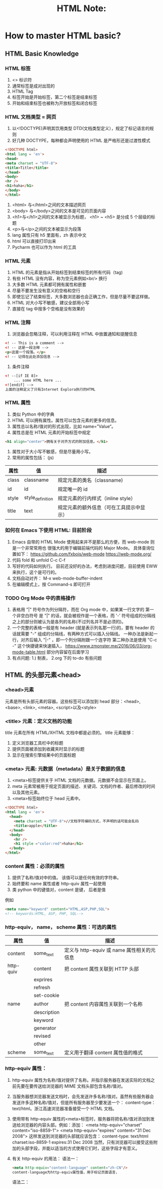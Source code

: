 #+TITLE: HTML Note:

* How to master HTML basic?
** HTML Basic Knowledge
*** HTML 标签
1. <> 标识符
2. 通常标签是成对出现的
3. HTML Tag
4. 标签开始是开始标签，第二个标签是结束标签
5. 开始和结束标签也被称为开放标签和闭合标签

*** HTML 文档类型 = 网页
1. 以<!DOCTYPE)声明其饮用类型 DTD(文档类型定义），规定了标记语言的规则
2. 好几种 DOCTYPE，每种都会声明使用的 HTML 是严格形还是过渡性模式
#+begin_src html
<!DOCTYPE html>
<html lang = 'en'>
<head>
<meta charset = "UTF-8">
<title>Title</title>
</head>
<body>
<hr />
<h1>haha</h1>
</body>
</html>
#+end_src
3. <html> 与</html>之间的文本描述网页
4. <body> 与</body>之间的文本是可见的页面内容
5. <h1>与</h1>之间的文本被显示为标题， <h1> ~ <h5> 是分成 5 个层级的标题
6. <p>与</p>之间的文本被显示为段落
7. lang 属性只有 h5 里面有，zh 表示中文
8. html 可以直接打印出来
9. Pycharm 也可以作为 html 的工具

*** HTML 元素
1. HTML 的元素是指从开始标签到结束标签的所有代码（tag)
2. 有些 HTML 没有内容，称为空元素例如<br/> 换行
3. 大多数 HTML 元素都可拥有属性和嵌套
4. 尽量不要发生没有意义的空格和空行
5. 即使忘记了结束标签，大多数浏览器也会正确工作，但是尽量不要这样做。
6. HTML 对大小写不敏感，建议全部用小写
7. 直接在 tag 中按多个空格是没有效果的

*** HTML 注释
1. 浏览器会忽略注释，可以利用注释在 HTML 中放置通知和提醒信息
#+begin_src html
<! -- This is a comment -->
<! -- 这是一段注释 -->
<p>这是一个段落。</p>
<! -- 记得在此处添加信息 -->
#+end_src
2. 条件注释
#+begin_src html
<! --[if IE 8]>
    ... some HTML here ...
<![endif] -->
上面的注释定义了只有Internet Explora执行的HTML
#+end_src
*** HTML 属性
1. 类似 Python 中的字典
2. HTML 可以拥有属性。属性可以包含元素的更多的信息。
3. 属性总以名称/值对的形式出现，比如 name=”Value“。
4. 属性总是在 HTML 元素的开始标签中规定
#+begin_src html
<h1 align="center">拥有关于对齐方式的附加信息。</h1>
#+end_src
5. 属性对于大小写不敏感，但是尽量用小写。
6. 常用的属性包括： (js)
| 属性  | 值               | 描述                                     |   |   |
|-------+------------------+------------------------------------------+---+---|
| class | classname        | 规定元素的类名（classname)               |   |   |
| id    | id               | 规定唯一的 id                            |   |   |
| style | style_definition | 规定元素的行内样式（inline style）       |   |   |
|  title    | text             | 规定元素的额外信息（可在工具提示中显示） |   |   |

*** 如何在 Emacs 下使用 HTML: 目前阶段
1. Emacs 自带的 HTML Mode 使用起来并不是那么的方便，而 web-mode 则是一个非常常用也 很强大的用于编辑前端代码的 Major Mode。
   具体查询位置如下：
   https://github.com/fxbois/web-mode
   https://web-mode.org/
2. 代码 fold 和 unfold C-c C-f
3. 写好的代码如何执行。
   目前还没好的办法，考虑到进度问题，目前使用 EWW 来执行，这个是可行的。
4. 文档自动对齐：
   M-x web-mode-buffer-indent
5. 在编辑模式上，按 Command-s 即可打开

*** TODO Org Mode 中的表格操作
DEADLINE: <2021-01-31 Sun> SCHEDULED: <2021-01-06 Wed>
1. 表格用 "|" 符号作为列分隔符，而在 Org mode 中，如果某一行文字的 第一个非空白符号 是 "|" 的话，就会被视作是一个表格，而 '-' 符号组成的分隔线之上的部分则被认为是各列的名称(不过列名并不是必须的)。
2. 一个完整的表格一般是有 header (就是表示列名那一行)的，要有 header 的话就需要 "-" 组成的分隔线，有两种方式可以插入分隔线。
   一种办法是新起一行，对齐后输入 "|-" ，即一个列分隔附跟一个连字符
   第二种办法是使用 "C-c -" 这个快捷键来快速插入，
   https://www.zmonster.me/2016/06/03/org-mode-table.html
   部分内容留在后面学习
3. 有点问题: 1.) 制表， 2.org 下的 to-do 有些问题

** HTML 的头部元素<head>
*** <head>元素
元素是所有头部元素的容器。这些标签可以添加到 head 部分：<head>, <base>, <link>, <meta>, <script>以及<style>
*** <title> 元素：定义文档的功能
title 元素在所有 HTML/XHTML 文档中都是必须的。
title 元素能够：
1. 定义浏览器工具栏中的标题
2. 提供页面被添加到收藏夹时显示的标题
3. 显示在搜索引擎结果中的页面标题
*** <meta> 元素: 元数据（metadata）是关于数据的信息
1. <meta>标签提供关于 HTML 文档的元数据。元数据不会显示在页面上。
2. meta 元素常被用于规定页面的描述、关键词、文档的作者、最后修改的时间以及其他元素。
3. <meta>标签始终位于 head 元素中。

#+begin_src html
<!DOCTYPE html>
<html lang = 'en'>
  <head>
    <meta charset = "UTF-8">//文档字符编码方式，不声明的话可能会乱码
    <title>apple</title>
  </head>
  <body>
    <hr />
    <h1 style ="color:red">haha</h1>
  </body>
</html>

#+end_src
*** content 属性：必须的属性
1. 提供了名称/值对中的值。 该值可以是任何有效的字符串。
2. 始终要和 name 属性或者 http-quiv 属性一起使用
3. 类 python 中的键值对，content 是键， 后者是值
例如
#+begin_src html
<meta name="keyword" content="HTML,ASP,PHP,SQL">
<!-- keywords:HTML, ASP, PHP, SQL-->

#+end_src
*** http-equiv， name， scheme 属性：可选的属性
| 属性      | 值          | 描述                                     |
|-----------+-------------+----------------------------------------|
| content   | some_text   | 定义与 http-equiv 或 name 属性相关的元信息  |
| http-quiv | content     | 把 content 属性关联到 HTTP 头部           |
|           | exprires    |                                        |
|           | refresh     |                                        |
|           | set-cookie  |                                        |
| name      | author      | 把 content 内容属性关联到一个名称           |
|           | description |                                        |
|           | keyword     |                                        |
|           | generator   |                                        |
|           | revised     |                                        |
|           | other       |                                        |
| scheme    | some_text   |  定义用于翻译 content 属性值的格式          |

*** http-equiv 属性：
1. http-equiv 属性为名称/值对提供了名称。并指示服务器在发送实际的文档之前先要在要传送给浏览器的 MIME 文档头部包含名称/值对。
2. 当服务器想浏览器发送文档时，会先发送许多名称/值对。虽然有些服务器会发送许多这种名称/值对，但是所有服务器至少要发送一个： content-type：text/html。浙江高速浏览器准备接受一个 HTML 文档。
3. 使用带有 http-equiv 属性的<meta>标签时，服务器将把名称/值对添加到发送给浏览器的内容头部。例如：添加：
   <meta http-equiv="charset" content="iso-8859-1">
   <meta http-equiv="expires" content="31 Dec 2008">
   这样发送到浏览器的头部就应该包含：
   content-type: text/html
   charset:iso-8859-1
   expires:31 Dec 2008
   当然，只有浏览器可以接受这些附加的头部字段，并能以适当的方式使用它们时，这些字段才有意义。
4. 有关 http-equiv 的用法：
   语法一：
   #+begin_src html
   <meta http-equiv="content-language" content="zh-CN"/>
   content-language为http-equiv属性值，用于标记页面语言，
   #+end_src

   语法二：
   #+begin_src html
   <meta http-equiv="content-type" content="text/html; charset=gb2312"/>
   content-language为http-equiv属性值，用于标记页面语言，
   #+end_src
 5. 删除过期的 cookie
    如果网页过期，那么删除存盘的 cookie
    #+begin_src html
    <meta http-equiv="set-cookie" content="cookievalue=xxx; expires=Sunday 20 October 2017 12:00 GMT; path="/>
    #+end_src
 6. 设置网页过渡效果
    当用户进入或者离开网页时呈现不同的效果
    #+begin_src html
    <meta http-equiv="page-enter" content="revealtrans(duration=5,transition=1)"/>
    <meta http-equiv="page-exit" content="revealtrans(duration=5,trasition=1)"/>
    #+end_src
    page-enter 表示进入页面时启用特效，page-exit 表示离开页面启用特效，duration 表示持续时间，transition 表示滤镜类型，表示想用哪种效果，取值 0-23


*** <base> 元素
<base>标签为页面上的所有连接规定默认地址或默认目标（target），使用的比较少：
#+begin_src html
<head>
<base href="http://www.baidu.com/images/"/>
<base target="_blank"/>
</head>
#+end_src
*** <link> 元素
简单来说类似 python 中的 input，比如网页标签上面的图标等等都能实现, 例如外部的头部文件 css
#+begin_src html
<link rel="stylesheet" type="text/css" herf="mystyle.css"/>
</head>
#+end_src

#+begin_src html
<link rel="shortcut icon" href="image/favicon.ico">
#+end_src
*** <style> 元素
用于为 HTML 文档定义样式信息
#+begin_src html
<head>
<style type="text/css">
body {background-color:yellow}
p {color:blue}
</style>
</head>
#+end_src

*** <script>元素
用于设置 Javascript 内容：
#+begin_src javascript
<scripr_src="//common.cnblogs.com/script/jquery.js" type="text/javascript"></script>
#+end_src

导入一个 js 的脚本
也可以这样写
#+begin_src javascript
<script>
var x = "haha",
</script>
#+end_src

** HTML 常用标签
*** HTML 标题
标题<heading>，是通过<h1> - <h6>等标签进行定义的。
默认情况下，HTML 会自动的在块级元素前后添加一个额外的空行，比如段落、标题元素前后
请确保 h 标签只用于标题。不要仅仅是为了产生粗体或者大号的文本而使用标题。
搜索引擎使用标题为网页的结构和内容编制索引。对提高搜索命中率很重要。
用户可以通过标题来快速浏览的网页，所以标题来呈现文档结构是很重要的。
应该将 h1 用作主标题（最重要的），其后是 h2（此重要的），再其次是 h3，以此类推。

/Notice/:
块级标签：展示的时候占一整行。典型的块级标签比如 h, p
行内标签: 占不到一整行。典型的有<span></span>(会以空格的方式把内容放在同一行)
*** HTML 水平线
<hr/ > 标签在 HTML 页面中创建水平线。 hr 元素可用于分隔内容。
*** HTML 段落
段落是通过<p>标签定义的。浏览器会自动的在段落前后添加空行。
#+begin_src html
<p> This is a paragraph </p>
<p> This is another paragraph </p>
#+end_src
*** HTML 换行
如果想要在不产生一个新段落的情况下进行换行（新行），可以使用<br />标签：
#+begin_src html
<p>This is<br />a para<br />graph with line breaks</p>
#+end_src
/空白字符：/ &nbsp;
所有的空格和空行都会被认为一个空格。这是空格的展示方式

*** HTML 超链接：<a> (必须附加协议名)
超链接可以是一个字，一个词，也可以是一副图像，可以点击这些内容来跳转新的文档。
或者当前文档中的某个部分。
当把鼠标指针移动到网页中的某个连接上时，箭头会变为一只小手。
通过使用<a>标签在 HTML 中创建连接，有两种使用<a>标签的方式：
- 使用 herf 属性-创建指向另一个文档的连接
- 使用 name 属性-创建文档的书签
#+begin_src html
<a href="url">link text</a>
#+end_src
href 属性规定链接的目标。开始标签和结束标签之间的文字被作为超级链接来显示。
#+begin_src html
<a herf="http://www.baidu.com/">百度首页</a>
#+end_src
使用 Target 属性，可以定义被链接的文件在何处显示。下面的这行会在新的窗口打开：
#+begin_src html
<a href="http://www.baidu.com/" target="_blank">百度首页</a>
#+end_src
*** HTML 超链接：name 属性
name 属性规定锚（anchor）的名称，用于创建 HTML 页面中的书签。
书签不会以任何特殊方式显示，它对读者是不可见的。
当使用命名锚（named anchors）时，可以创建直接跳至该命名锚（比如页面中某个小节）的链接，
这样就无需不停的滚动页面来寻找需要的信息了。
命名锚的语法：
<a name="label">锚 （显示在页面上的文本）</a>
1. 锚的名称可以是自定义的名字
2. 可以使用 id 属性来替代 name 属性，命名锚同样有效。
举例来说：首先，在 HTML 文档中对锚进行命名（创建一个书签）：
#+begin_src html
<a name="tips">基本的注意事项，有用的提示</a>
#+end_src
然后，在同一个文档中创建指向该锚的链接：
#+begin_src html
<a herf="#tips">有用的提示</a>
#+end_src
也可以在其他页面中创建指向该锚的链接：
#+begin_src html
<a herf="http://www.xxx.com.cn/xxx.html#tips">有用的提示</a>
#+end_src
在代码中，将#符号和锚名称添加到 URL 的末端，就可以直接连接到 tips 这个命名锚了。
*** TODO HTML 图像：<img />: 研究路径问题
DEADLINE: <2021-01-31 Sun> SCHEDULED: <2021-01-07 Thu>
在 HTML 中，图像用<img>标签定义。
<img>是空标签它只包含属性，并且没有闭合标签。
要在页面上显示图像，需要使用源属性（src），源属性的值是图像的 URL 地址，定义图像的语法是：
#+begin_src html
<img src="url" />
#+end_src
*** TODO 替换文本属性（Alt）
alt 属性用来为图像定义一串预备的可替换的文本，替换文本的属性的值是用户定义的。
#+begin_src html
<img src="boat.git" alt="Big Boat" />: 思考，控制图片的长宽？
#+end_src
在浏览器无法载入图像时，将显示这个替代性的文本，为页面上的图像加上替换文本属性是个好习惯， 这样有助于更好的显示信息，并且对于那些使用纯文本浏览器的人来说是非常有用的。
可以和超链接嵌套。

*** HTML 表格：<table>
表格由<table>标签来定义，每个表格均有若干行，由<tr>标签来定义），每行被分割为若干单元格（由<td>来定义）。数据单元格可以包含文本、图片、列表、段落、表单、水平线、表格等等。
表格的表头使用<th>标签进行定义。大多数浏览器都会把表头显示为粗体剧中的文本：
可以使用<td>&nbsp;</td>对无内容的单元格占格显示。
#+begin_src html
<table border="1">
<tr>
  <td>row 1, cell 1</td>
  <td>row 1, cell 2</td>
</tr>
<tr>
  <td>row 2, cell 1</td>
  <td>row 2, cell 2</td>
</tr>
</table>
#+end_src
<table border="1">可显示边框。 目前比较好理解的方式是<thead></thead>, <tbody></tbody>, <tfoot></tfoot>
生成不规则的表格，有专门的插件，这个有问题再查询。

*** HTML 列表
1. 无序列表：基本就用这一种
   无序列表是一个项目的列表，此列表使用粗体圆点（典型的小黑圆圈）进行标记
   无序列表始于<ul>标签，每个列表项始于<li>
   #+begin_src html
   <ul>
    <li>Coffee</li>
    <li>Milk</li>
   </ul>
   #+end_src
   列表中可以包含段落、换行符、图片、链接以及嵌套列表等等
2. 有序列表
   同样有序列表
   #+begin_src html
   <ol>
    <li>Coffee</li>
    <li>Milk</li>
   </ol>
   #+end_src

   </ol>
3. 自定义列表
   #+begin_src html
   <dl>
    <dt>Coffee</dt>
    <dd>Black hot drink</dd>
    <dt>Milk</dt>
    <dd>White cold drink</dd>
   </dl>
   #+end_src

*** HTML <dir> 和 <span>
可以通过<dir>和<span>将 HTML 元素组合起来
块级元素和内联元素
块级元素翻译自"block level element", 内联元素源于"inline element"
块级元素在浏览器显示时，通常会以新行来开始（和结束）
例如:<h1>, <p>, <ul>, <table>
内联元素在显示时通常不会以新航开始
例如：<b>, <td>, <a>, <img>
*<div>*
1. 是最重要的块级元素，它是可以用于组合其他 HTML 元素的容器。
2. 没有特定的含义，如果与 CSS 一同使用，<div>可用于对大的内容设置样式属性
3. 常见的用途是文档布局

*<span>*
1. 是内联元素，可用作文本的容器。
2. 也没有特定的定义
3. 当与 CSS 一同使用时， <span>可用于为部分文本设置样式属性。

#+begin_src html
<body>

<div id="header">
<h1>City Gallery</h1>
</div>

<div id="nav">
London<br>
Paris<br>
Tokyo<br>
</div>

<div id="section">
<h1>London</h1>
<p>
London is the capital of England. It is the most populous city in the United Kindom, with a metroplitan area of over 13 million inhabitors.
</p>
<p>
Standing on the River Thames, London has been a major settlement for two millennia, its history going back to its fouding by the Romans, who named it Londinium.
</p>
</div>

<div id="footer">
Copyright W3School.com.cn
</div>

</body>
#+end_src

#+begin_src html
<style>
#header{
    background-color:black;
    color:white;
    text-align:center;
    padding:5px;
}
#nav{
    line-height:30px;
    background-color:#eeeeee;
    height:300px;
    width:100px;
    float:left;
    padding:5px;
}
#section{
    width:350px;
    float:left;
    padding:10px;
}
#footer{
    background-color:black;
    color:white;
    clear:both;
    text-align:center;
    padding:5px
}
</style>
#+end_src

** HTML 表单
*** <form>元素
表单用于手机用户输入，<form>元素定义表单：
表单包含不同的表单元素。
表单元素指的是不同类型的 input 元素、复选框、单选按钮、提交按钮等等。
<form>标签框定了表单的整体框架
#+begin_src html
.
form elements
.
#+end_src
<input>元素
<input>元素有很多形态，根据不同的 type 属性，例如， text， radio， checkbox 等等。

*** form 的 Action 属性
action 属性定义在提交表单的动作，向服务器提交表单的通常做法是使用提交按钮。通常，表单会被提交到 web 服务器上。在上面的例子总，制定了某个服务器脚本来处理被提交表单：
<form action="action_page.html">
如果省略 action 属性，则 action 会被设置为当前页面

*** form 的 Method 属性
methon 属性规定在提交表单时所用的 HTTP 方法（GET 或 POST）：
1. 何时使用 GET？
   GET（默认方法），如果表单提交是被动的，（比如搜索引擎查询），并没有敏感信息的时候可以使用 GET。
   使用 GET 的死后，表单数据在页面地址栏是可见的：
   action_page.php?firstname=Mickey&lastname=Mouse
   注释：GET 适合少量不敏感数据的提交，浏览器会设定容量限制
2. 何时使用 POST？
   如果表单正在更新数据，或者包含敏感信息（例如密码）。
   POST 的安全性更好，因为在页面地址栏中被提交的数据是不可见的。
3. 但是 POST 还是有可能被劫包的，所以需要解决根本问题，就需要通过https:// 来替代http:// 通常只有大型网站经过认证才有 https
#+begin_src html
<form action="/login/" method="post">
    <input type="text" />
#+end_src

*** form 的 Name 属性：
如果要正确被提交，每个输入字段必须设置一个 name 属性。
例如下面的例子只会提交“Last name”输入字段：
#+begin_src html
<form action="action_page.php">
Fisrt name:<br>
<input type="text" value="Micky">
<br>
Last name:<br>
<input type="text" name="lastname" value="Mouse">
<br><br>
<input type="submit" value="Submit">
</form>
#+end_src

*** input 的文本输入：
1. =<input type="text">=定义用于文本输入的单行输入字段：
   注意：表单本身不可见。
2. 单选按钮输入
   =<input type="radio">= 定义单选按钮
   单选按钮允许用户在数量的选项中选择其中之一：比如下方男性女性中选其一，其中 name 属性决定了两个单选框是一组的，
   *Male* *Female*是显示在页面上的，真正后台得到的值是 value 里面来的
   checked 决定默认值
   #+begin_src html
   <form>
   <input type="radio" name="sex" value="male" checked />Male
   <br>
   <input type="radio" name="sex" value="female" />Female
   </form>
   #+end_src
3. 复选框：checkbox, 预先选上也是 checked
   =<input type="checkbox">=定义复选框。
   复选框允许用户在有限数量的选项中选择零个或多个选项
   #+begin_src html
   <form>
   <input type="checkbox" name="vehicle" value="Bike" />I have a bike
   <br>
   <input type="checkbox" name="vehicle" value="Car" />I have a car
   </form>
   #+end_src
4. <select>元素（下拉列表）
   #begin_src html
   <select name="cars">
   <option value="Volvo">Volvo</option>
   <option value="Saab">Saab</option>
   <option value="Flat">Flat</option>
   <option value="Audi">Audi</option>
   </select>
   #+end_src
   <option>元素定义待选择的选项。通常会把首个选项显示为被选选项。
   可以通过添加 selected 属性来预定义选项。
   =<option value="Flat" selected>FLat</option>=

   select 还有一个 multiply 选项，可以支持多选，可以同时选 3 个（如下）
   =<select name="cars" multiple size="3">=
   select 发送到后台的数据是标签中设定的 name：value 的键值对，而不是页面实际展示的文本。
4. <textarea>元素，比如让人写评论
   定义多行输入字段（文本域）：文本输入框，
   #+begin_src html
   <textarea name="message" row="10" cols="30">
   The cat was playing in the garden.
   </textarea>
   #+end_src
   控制行列属性可以通过查表的方式 www.w3school.com.cn/tags/tag_textarea.asp
5. 输入类型：password
   =<input type="password">=定义密码字段
   #+begin_src html
   <form>
   User name:<br>
   <input type="text" name="username">
   <br>
   User password:<br>
   <input type="password" name="psw">
   </form>
   #+end_src
   以上 HTML 代码在密码处会被做遮掩处理
6. 上传文件：file
   用于向服务器传送文件。需要在 form 标签里添加 enctype=“multipart/form-data”属性。
   =<input type="file" name="upload">=
7. 邮件地址 email
   用于提交邮箱地址。必须加入 enctype
   #+begin_src html
   <form action="/login/" method="post" enctype='multipart/form-data'>
   <span>mailaddress:</span>
   <input type="email" name="email" />
   </form>
   #+end_src
   浏览器会对这些类型的 input 进行输入检查，但是一些低版本的浏览器可能不支持这些 type
8. reset 重置
   重制 form 表单哪所有输入，表单外的无影响
   =<input type="reset" name="重置" />
9. 提交按钮 submit
   定义于向表单处理程序（form-handler）提交表单的按钮。
   表单处理程序通常是包含用来处理输入数据的脚本的服务器页面。
   表单处理程序在表单的 action 属性中指定：
   #+begin_src html
   <form action="action_page.php">
   First name:<br>
   <input type="text" name="firstname" value="Mickey">
   <br>
   Last name:<br>
   <input type="text" name="lastname" value="Mouse">
   <br><br>
   <input type="submit" value="提交">
   </form>
   #+end_src
   提交时，会将 input 框的 name 和实际内容组合成字典的形式发送到服务器。例如：
   #+begin_src python
   {
    "firstname":"jack"
    "lastname":"china"
   }
   #+end_src

   举例：可以直接做在自己的页面里进行搜索，wd 是百度规定的参数名 wd 作为键盘, 搜索内容作为值
   #+begin_src html
   <!DOCTYPE html>
   <html lang="en">
     <head>
       <meta charset="UTF-8">
       <title></title>
     </head>
   <body>

   <form action="http://www.baidu.com/s" method="get">
   关键字：
       <input type="text" name="wd" />
       <input type="submit" value="搜索" />
   </form>
   </body>
   </html>
   #+end_src
10. input 的<button>按钮
    <button>元素定义可点击的按钮：
    #+begin_src html
    <input type="reset", value="重置" />
    <input type="submit", value="提交" />
    <button typ="submit", value="提交" />
    <button type="submit" onclick="alert('Hello World!')">Click Me!</button>
    #+end_src
11. hidden: 隐藏功能
*** 表单的输入限制
1. disabled: 规定输入字段应该被禁用。
2. max： 规定输入字段的最大值。
3. maxlength： 规定输入字段的最大字符数。
4. min: 规定输入字段的最小值。
5. pattern： 规定通过其检查输入值的正则表达式。
6. readonly： 规定输入字段为只读（无法修改）。
7. required： 规定输入字段是必须的（必须填写）。
8. size：规定输入字段的宽度（以字符计）。
9. step: 规定输入字段的合法数字间隔。
10. value： 规定字段的默认值。
#+begin_src html
<form>
 quantity:
 <input type="number" name="points" min="0" max="100" step="10" value="30">
</form>
#+end_src
*** HTML 字符实体
在 HTML 中，某些字符是预留的。如果希望能正确的显示预留字符，必须在 HTML 源代码中使用字符实体（charater entitles）。
字符实体类似这样
&entity_name; 或者 &#entity_number;
例如需要显示小于号，必须这样写： &lt; &#60;
提示：使用实体名而不是数字的好处是名称易于记忆。不过坏处是浏览器也许并不支持所有实体名称（对实体数字的支持却很好）
*** 不间断空格（non-breaking space）
HTML 中的常用字符实体是不间断空格（&nbsp)
浏览器总是会截断 HTML 页面中的空格。如果在文本中写 10 个空格，在显示该页面之前，浏览器会删除它们中的 9 个，如需要在页面中增加空格的数量，需要使用&nbsp;字符实体
   #+begin_src ditaa: file images/HTML_table
   #+end_src

** Org-Mode 操作技巧
*** TODO Emacs
DEADLINE: <2021-05-31 Mon> SCHEDULED: <2021-01-08 Fri>
1. 文本处理基本操作
   *bold*
   /italic/
   +strike-through+
   =inline code=
2. 链接与图片
   两层[[][]]来插入超链接  [[http://www.baidu.com][Title]]
   图片和链接类似，直接输入图片的完整地址即可
3. 在 orgmode 里面做表格处理, C-c }可以开启行符, 按 C-c C-c
   | year | Revenue |
   |------+---------|
   | 2017 | 1500000 |
   | 2018 | 3000000 |
   | 2019 | 6000000 |
   |------+---------|
   |  Sum |         |
   #+TBLFM： @5$2=vsum(@2..@-1)

   可以使用-calc， elisp 的函数功能
4. 编写技术文档：a.k.a. Jupyter Notebook, 可以使用 C-c C-c 来运行
#+Begin_src python
def my_sum(r):
    sum = 0
    for i in range(r):
        sum += i
    return sum

return my_sum(100)
#+End_src

#+RESULTS:
: 4950
5. 支持绘图，a.k.a. Omni Graffle
   使用 ditaa， homebrew 可以直接安装  需要研究！ C-c C-c 来执行
   #+begin_src ditaa: file images/chart.png

   #+end_src
6. 画图软件 graphviz/dot 用的也比较多
   - =artist_mode=
   - =picture_mode=
7. 任务管理
   - Getting things dome
   + =Org-capture     C-c C-c / 打开 Agenda 查看 TODO
8. 直接查看 pdf，可以导出很多格式。
   #+OPTIONS: toc:nil
9. 导出幻灯片，
   #+BEAMER_THEME： Boadilla
